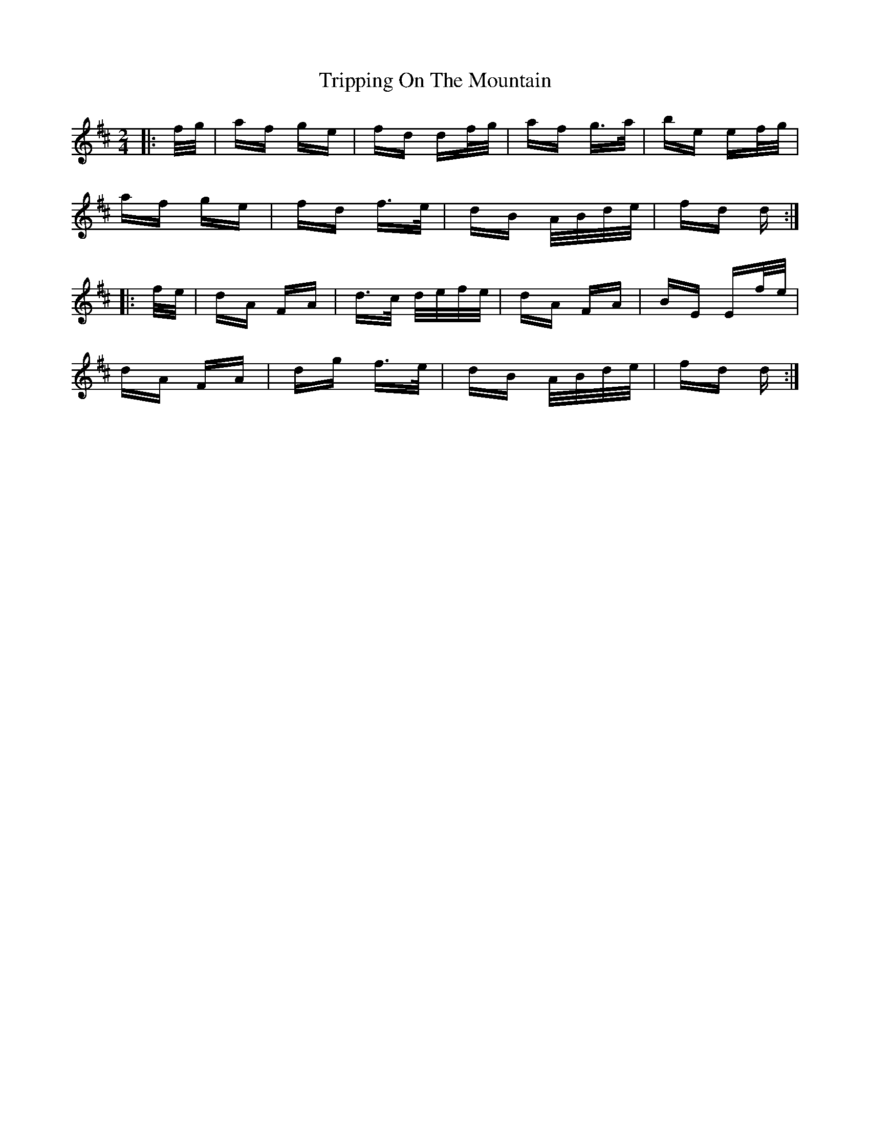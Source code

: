 X: 41159
T: Tripping On The Mountain
R: polka
M: 2/4
K: Dmajor
|:f/g/|af ge|fd df/g/|af g>a|be ef/g/|
af ge|fd f>e|dB A/B/d/e/|fd d:|
|:f/e/|dA FA|d>c d/e/f/e/|dA FA|BE Ef/e/|
dA FA|dg f>e|dB A/B/d/e/|fd d:|


